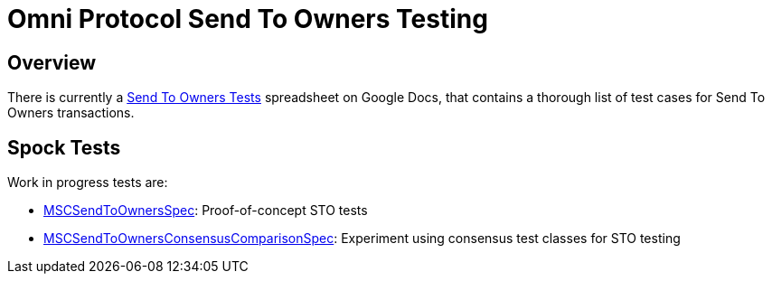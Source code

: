 = Omni Protocol Send To Owners Testing

== Overview

There is currently a https://docs.google.com/a/mastercoin.org/spreadsheets/d/1WslNWrzYN0XMCsauefBwHPaeSswgj9LO3yggVxTD3Vc[Send To Owners Tests] spreadsheet on Google Docs, that contains a thorough list of test cases for Send To Owners transactions.

== Spock Tests

Work in progress tests are:

* https://github.com/msgilligan/bitcoin-spock/blob/master/src/integ/groovy/org/mastercoin/test/rpc/MSCSendToOwnersSpec.groovy[MSCSendToOwnersSpec]: Proof-of-concept STO tests
* https://github.com/msgilligan/bitcoin-spock/blob/master/src/integ/groovy/org/mastercoin/test/rpc/MSCSendToOwnersConsensusComparisonSpec.groovy[MSCSendToOwnersConsensusComparisonSpec]: Experiment using consensus test classes for STO testing

